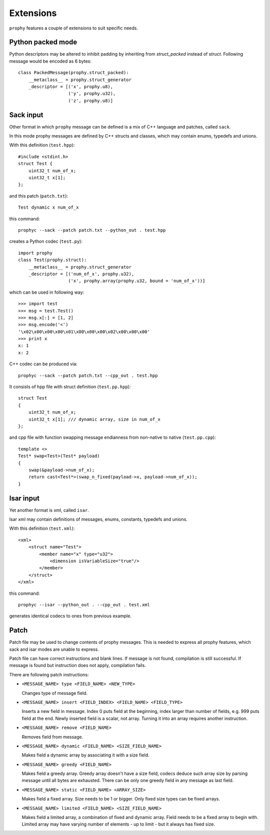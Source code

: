Extensions
=============

``prophy`` features a couple of extensions to suit specific needs.

Python packed mode
------------------

Python descriptors may be altered to inhibit padding
by inheriting from `struct_packed` instead of `struct`.
Following message would be encoded as 6 bytes::

    class PackedMessage(prophy.struct_packed):
        __metaclass__ = prophy.struct_generator
        _descriptor = [('x', prophy.u8),
                       ('y', prophy.u32),
                       ('z', prophy.u8)]

Sack input
----------

Other format in which ``prophy`` message can be defined is
a mix of C++ language and patches, called ``sack``.

In this mode prophy messages are defined by C++ structs and classes,
which may contain enums, typedefs and unions.

With this definition (``test.hpp``)::

    #include <stdint.h>
    struct Test {
        uint32_t num_of_x;
        uint32_t x[1];
    };

and this patch (``patch.txt``)::

    Test dynamic x num_of_x

this command::

    prophyc --sack --patch patch.txt --python_out . test.hpp

creates a Python codec (``test.py``)::

    import prophy
    class Test(prophy.struct):
        __metaclass__ = prophy.struct_generator
        _descriptor = [('num_of_x', prophy.u32),
                       ('x', prophy.array(prophy.u32, bound = 'num_of_x'))]

which can be used in following way::

    >>> import test
    >>> msg = test.Test()
    >>> msg.x[:] = [1, 2]
    >>> msg.encode('<')
    '\x02\x00\x00\x00\x01\x00\x00\x00\x02\x00\x00\x00'
    >>> print x
    x: 1
    x: 2

C++ codec can be produced via::

    prophyc --sack --patch patch.txt --cpp_out . test.hpp

It consists of hpp file with struct definition (``test.pp.hpp``)::

    struct Test
    {
        uint32_t num_of_x;
        uint32_t x[1]; /// dynamic array, size in num_of_x
    };

and cpp file with function swapping message endianness
from non-native to native (``test.pp.cpp``)::

    template <>
    Test* swap<Test>(Test* payload)
    {
        swap(&payload->num_of_x);
        return cast<Test*>(swap_n_fixed(payload->x, payload->num_of_x));
    }

Isar input
------------

Yet another format is xml, called ``isar``.

Isar xml may contain definitions of messages, enums, constants,
typedefs and unions.

With this definition (``test.xml``)::

    <xml>
        <struct name="Test">
            <member name="x" type="u32">
                <dimension isVariableSize="true"/>
            </member>
        </struct>
    </xml>

this command::

    prophyc --isar --python_out . --cpp_out . test.xml

generates identical codecs to ones from previous example.

Patch
-----

Patch file may be used to change contents of prophy messages.
This is needed to express all prophy features, which sack and isar
modes are unable to express.

Patch file can have correct instructions and blank lines.
If message is not found, compilation is still successful.
If message is found but instruction does not apply, compilation fails.

There are following patch instructions:

- ``<MESSAGE_NAME> type <FIELD_NAME> <NEW_TYPE>``

  Changes type of message field.

- ``<MESSAGE_NAME> insert <FIELD_INDEX> <FIELD_NAME> <FIELD_TYPE>``

  Inserts a new field in message. Index 0 puts field at the beginning,
  index larger than number of fields, e.g. 999 puts field at the end.
  Newly inserted field is a scalar, not array. Turning it into an array
  requires another instruction.

- ``<MESSAGE_NAME> remove <FIELD_NAME>``

  Removes field from message.

- ``<MESSAGE_NAME> dynamic <FIELD_NAME> <SIZE_FIELD_NAME>``

  Makes field a dynamic array by associating it with a size field.

- ``<MESSAGE_NAME> greedy <FIELD_NAME>``

  Makes field a greedy array. Greedy array doesn't have a size field,
  codecs deduce such array size by parsing message until all bytes are exhausted.
  There can be only one greedy field in any message as last field.

- ``<MESSAGE_NAME> static <FIELD_NAME> <ARRAY_SIZE>``

  Makes field a fixed array. Size needs to be 1 or bigger.
  Only fixed size types can be fixed arrays.

- ``<MESSAGE_NAME> limited <FIELD_NAME> <SIZE_FIELD_NAME>``

  Makes field a limited array, a combination of fixed and dynamic array.
  Field needs to be a fixed array to begin with. Limited array
  may have varying number of elements - up to limit - but it
  always has fixed size.
